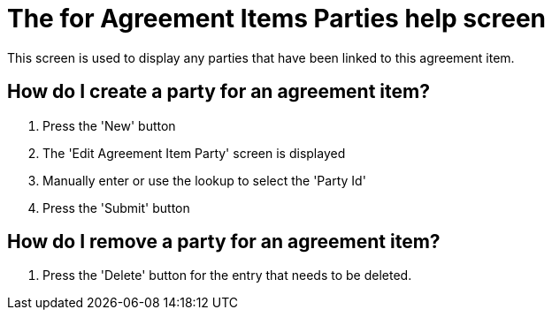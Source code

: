 ////
Licensed to the Apache Software Foundation (ASF) under one
or more contributor license agreements.  See the NOTICE file
distributed with this work for additional information
regarding copyright ownership.  The ASF licenses this file
to you under the Apache License, Version 2.0 (the
"License"); you may not use this file except in compliance
with the License.  You may obtain a copy of the License at

http://www.apache.org/licenses/LICENSE-2.0

Unless required by applicable law or agreed to in writing,
software distributed under the License is distributed on an
"AS IS" BASIS, WITHOUT WARRANTIES OR CONDITIONS OF ANY
KIND, either express or implied.  See the License for the
specific language governing permissions and limitations
under the License.
////

= The for Agreement Items Parties help screen
This screen is used to display any parties that have been linked to this agreement item.

== How do I create a party for an agreement item?
. Press the 'New' button
. The 'Edit Agreement Item Party' screen is displayed
. Manually enter or use the lookup to select the 'Party Id'
. Press the 'Submit' button


== How do I remove a party for an agreement item?
. Press the 'Delete' button for the entry that needs to be deleted.
